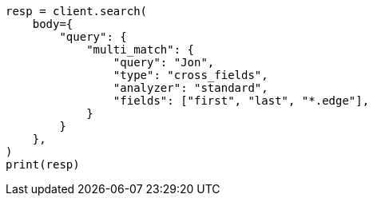 // query-dsl/multi-match-query.asciidoc:472

[source, python]
----
resp = client.search(
    body={
        "query": {
            "multi_match": {
                "query": "Jon",
                "type": "cross_fields",
                "analyzer": "standard",
                "fields": ["first", "last", "*.edge"],
            }
        }
    },
)
print(resp)
----